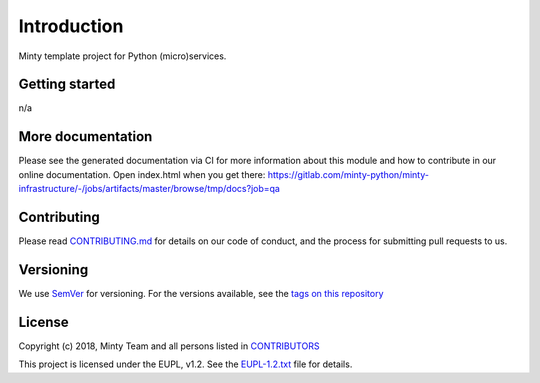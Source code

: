 .. _readme:

Introduction
============

Minty template project for Python (micro)services.

Getting started
---------------

n/a

More documentation
------------------

Please see the generated documentation via CI for more information about this
module and how to contribute in our online documentation. Open index.html
when you get there:
`<https://gitlab.com/minty-python/minty-infrastructure/-/jobs/artifacts/master/browse/tmp/docs?job=qa>`_


Contributing
------------

Please read `CONTRIBUTING.md <https://gitlab.com/minty-python/minty-infrastructure/blob/master/CONTRIBUTING.md>`_
for details on our code of conduct, and the process for submitting pull requests to us.

Versioning
----------

We use `SemVer <https://semver.org/>`_ for versioning. For the versions
available, see the
`tags on this repository <https://gitlab.com/minty-python/minty-infrastructure/tags/>`_

License
-------

Copyright (c) 2018, Minty Team and all persons listed in
`CONTRIBUTORS <https://gitlab.com/minty-python/minty-infrastructure-cqs/blob/master/CONTRIBUTORS>`_

This project is licensed under the EUPL, v1.2. See the
`EUPL-1.2.txt <https://gitlab.com/minty-python/minty-infrastructure/blob/master/LICENSE>`_
file for details.
